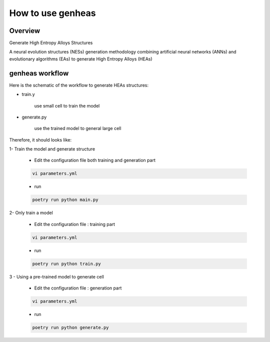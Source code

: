 ====================
How to use genheas
====================

Overview
========

Generate High Entropy Alloys Structures

A  neural evolution structures (NESs) generation methodology
combining artificial neural networks (ANNs) and evolutionary algorithms (EAs) to generate High Entropy Alloys (HEAs)



genheas workflow
================


Here is the schematic of the workflow to generate HEAs structures:


+ train.y

    use small cell to train the model

.. figure:: ./images/workflow.png
   :align: center

+ generate.py

    use the trained model to general large cell

.. figure:: ./images/gen_configuration.png
   :align: center


Therefore, it should looks like:


1- Train the model  and generate structure

    + Edit the configuration file both training and generation part

    .. sourcecode:: bash

        vi parameters.yml

    + run

    .. sourcecode:: bash

        poetry run python main.py

2- Only train a model

    + Edit the configuration file : training part

    .. sourcecode:: bash

        vi parameters.yml

    + run

    .. sourcecode:: bash

        poetry run python train.py

3 - Using a pre-trained model to generate cell

    + Edit the configuration file : generation part

    .. sourcecode:: bash

        vi parameters.yml

    + run

    .. sourcecode:: bash

        poetry run python generate.py



